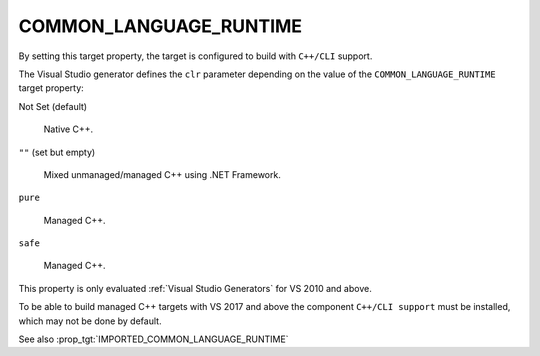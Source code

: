 COMMON_LANGUAGE_RUNTIME
-----------------------

.. versionadded:: 3.12

By setting this target property, the target is configured to build with
``C++/CLI`` support.

The Visual Studio generator defines the ``clr`` parameter depending on
the value of the ``COMMON_LANGUAGE_RUNTIME`` target property:

Not Set (default)

  Native C++.

``""`` (set but empty)

  Mixed unmanaged/managed C++ using .NET Framework.

``pure``

  Managed C++.

``safe``

  Managed C++.

This property is only evaluated :ref:`Visual Studio Generators` for
VS 2010 and above.

To be able to build managed C++ targets with VS 2017 and above the component
``C++/CLI support`` must be installed, which may not be done by default.

See also :prop_tgt:`IMPORTED_COMMON_LANGUAGE_RUNTIME`
